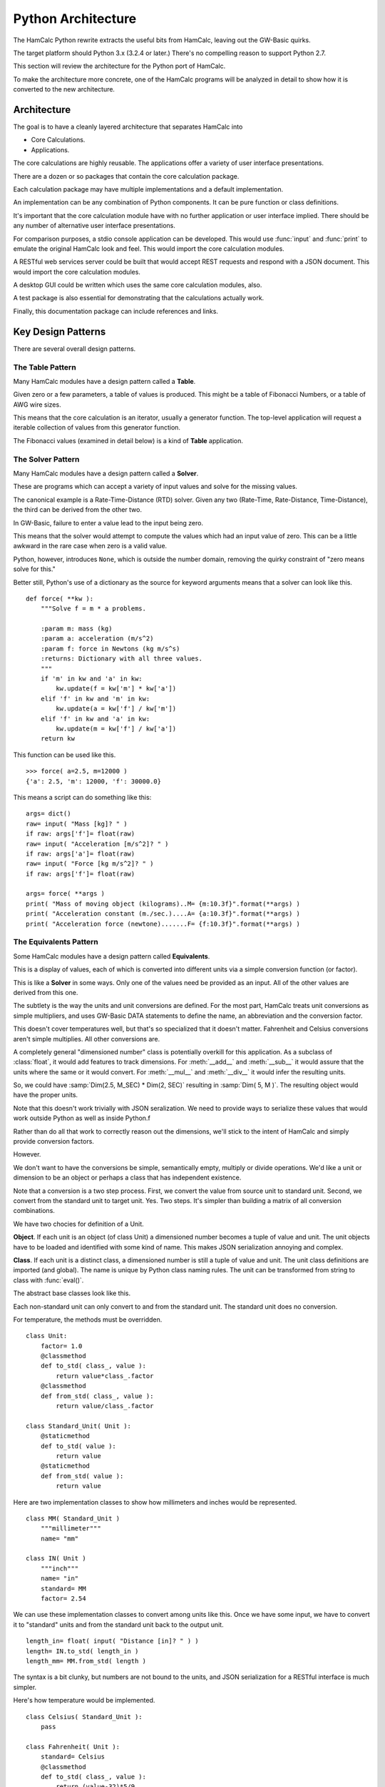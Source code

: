 ###################
Python Architecture
###################

The HamCalc Python rewrite extracts the useful bits from HamCalc, leaving out the GW-Basic quirks.

The target platform should Python 3.x (3.2.4 or later.) There's no compelling
reason to support Python 2.7.

This section will review the architecture for the Python port of HamCalc.

To make the architecture more concrete, one of the HamCalc programs will be
analyzed in detail to show how it is converted to the new architecture.

Architecture
=============

The goal is to have a cleanly layered architecture that separates HamCalc
into

-   Core Calculations.

-   Applications.

The core calculations are highly reusable.  The applications offer a variety of user interface presentations.

There are a dozen or so packages that contain the core calculation package.

Each calculation package may have multiple implementations and a default implementation.

An implementation can be any combination of Python components. It can be pure function or class definitions.

It's important that the core calculation module have with no further
application or user interface implied.
There should be any number of alternative user interface presentations.

For comparison purposes, a stdio console application can be developed.
This would use :func:`input` and :func:`print` to emulate the original
HamCalc look and feel. This would import
the core calculation modules.

A RESTful web services server could be built that would accept
REST requests and respond with a JSON document. This would import
the core calculation modules.

A desktop GUI could be written which uses
the same core calculation modules, also.

A test package is also essential for demonstrating that the calculations
actually work.

Finally, this documentation package can include references and links.

Key Design Patterns
====================

There are several overall design patterns.

The **Table** Pattern
------------------------

Many HamCalc modules have a design pattern called a **Table**.

Given zero or a few parameters, a table of values is produced.
This might be a table of Fibonacci Numbers, or a table of AWG wire sizes.

This means that the core calculation is an iterator, usually a generator
function. The top-level application will request a iterable collection
of values from this generator function.

The Fibonacci values (examined in detail below) is a kind of **Table** application.

The **Solver** Pattern
------------------------

Many HamCalc modules have a design pattern called a **Solver**.

These are programs which can accept a variety of input values and solve for
the missing values.

The canonical example is a Rate-Time-Distance (RTD) solver.
Given any two (Rate-Time, Rate-Distance, Time-Distance), the third can be
derived from the other two.

In GW-Basic, failure to enter a value lead to the input being zero.

This means that the solver would attempt to compute the values which had an input value of zero. This can be a little awkward in the rare case when zero
is a valid value.

Python, however, introduces ``None``, which is outside the number domain,
removing the quirky constraint of "zero means solve for this."

Better still, Python's use of a dictionary as the source for keyword arguments
means that a solver can look like this.

::

    def force( **kw ):
        """Solve f = m * a problems.

        :param m: mass (kg)
        :param a: acceleration (m/s^2)
        :param f: force in Newtons (kg m/s^s)
        :returns: Dictionary with all three values.
        """
        if 'm' in kw and 'a' in kw:
            kw.update(f = kw['m'] * kw['a'])
        elif 'f' in kw and 'm' in kw:
            kw.update(a = kw['f'] / kw['m'])
        elif 'f' in kw and 'a' in kw:
            kw.update(m = kw['f'] / kw['a'])
        return kw

This function can be used like this.

::

    >>> force( a=2.5, m=12000 )
    {'a': 2.5, 'm': 12000, 'f': 30000.0}

This means a script can do something like this:

::

    args= dict()
    raw= input( "Mass [kg]? " )
    if raw: args['f']= float(raw)
    raw= input( "Acceleration [m/s^2]? " )
    if raw: args['a']= float(raw)
    raw= input( "Force [kg m/s^2]? " )
    if raw: args['f']= float(raw)

    args= force( **args )
    print( "Mass of moving object (kilograms)..M= {m:10.3f}".format(**args) )
    print( "Acceleration constant (m./sec.)....A= {a:10.3f}".format(**args) )
    print( "Acceleration force (newtone).......F= {f:10.3f}".format(**args) )


The **Equivalents** Pattern
-----------------------------

Some HamCalc modules have a design pattern called **Equivalents**.

This is a display of values, each of which is converted into different units
via a simple conversion function (or factor).

This is like a **Solver** in some ways. Only one of the values need be provided as an input. All of the other values are derived from this one.

The subtlety is the way the units and unit conversions are defined.
For the most part, HamCalc treats unit conversions as simple multipliers,
and uses GW-Basic DATA statements to define the name, an abbreviation and the
conversion factor.

This doesn't cover temperatures well, but that's so specialized that it doesn't matter.
Fahrenheit and Celsius conversions aren't simple multiplies.
All other conversions are.

A completely general "dimensioned number" class is potentially overkill for
this application. As a subclass of :class:`float`, it would add features to track dimensions. For :meth:`__add__` and :meth:`__sub__` it would assure that
the units where the same or it would convert. For :meth:`__mul__` and :meth:`__div__` it would infer the resulting units.

So, we could have :samp:`Dim(2.5, M_SEC) * Dim(2, SEC)` resulting in
:samp:`Dim( 5, M )`. The resulting object would have the proper units.

Note that this doesn't work trivially with JSON seralization. We need to provide ways
to serialize these values that would work outside Python as well as inside Python.f

Rather than do all that work to correctly reason out the dimensions, we'll
stick to the intent of HamCalc and simply provide conversion factors.

However.

We don't want to have the conversions be simple, semantically empty, multiply
or divide operations. We'd like a unit or dimension to be an object or perhaps
a class that has independent existence.

Note that a conversion is a two step process.  First, we convert the value from source unit to standard unit. Second, we convert from the standard unit to target unit. Yes. Two steps. It's simpler than building a matrix of all conversion combinations.

We have two chocies for definition of a Unit.

**Object**. If each unit is an object (of class Unit) a dimensioned number becomes a tuple of value and unit. The unit objects have to be loaded and identified with
some kind of name. This makes JSON serialization annoying and complex.

**Class**. If each unit is a distinct class, a dimensioned number is still a tuple of value and unit. The unit class definitions are imported (and global).
The name is unique by Python class naming rules. The unit can be transformed
from string to class with :func:`eval()`.

The abstract base classes look like this.

Each non-standard unit can only convert to and from the standard unit.
The standard unit does no conversion.

For temperature, the methods must be overridden.

::

    class Unit:
        factor= 1.0
        @classmethod
        def to_std( class_, value ):
            return value*class_.factor
        @classmethod
        def from_std( class_, value ):
            return value/class_.factor

    class Standard_Unit( Unit ):
        @staticmethod
        def to_std( value ):
            return value
        @staticmethod
        def from_std( value ):
            return value

Here are two implementation classes to show how millimeters and inches would
be represented.

::

    class MM( Standard_Unit )
        """millimeter"""
        name= "mm"

    class IN( Unit )
        """inch"""
        name= "in"
        standard= MM
        factor= 2.54

We can use these implementation classes to convert among units like this.
Once we have some input, we have to convert it to "standard" units
and from the standard unit back to the output unit.

::

    length_in= float( input( "Distance [in]? " ) )
    length= IN.to_std( length_in )
    length_mm= MM.from_std( length )

The syntax is a bit clunky, but numbers are not bound to the units, and
JSON serialization for a RESTful interface is much simpler.

Here's how temperature would be implemented.

::

    class Celsius( Standard_Unit ):
        pass

    class Fahrenheit( Unit ):
        standard= Celsius
        @classmethod
        def to_std( class_, value ):
            return (value-32)*5/9
        @classmethod
        def from_std( class_, value ):
            return 32+value*9/5

Unit Testing
=============

For the most part, these programs are very simple.

Doctest should cover enough basees without too much brain-cramping.

Each claculation module docstring should contain doctest examples.

Class and function docstrings can also contain additional doctest examples.

We can run the doctest suite with this command:

::

    python3.2 python/test/__main__.py

We can also run the doctest suite with this command in the :file:`doc` directory. This uses the Sphinx Doctest module.

::

    make doctest

Legacy Example
==============

Let's pick one HamCalc program, :file:`FIBON.BAS`, to examine in detail.

This program has three essential features buried in it.

1.  A display of background or introductory information.

2.  A calculation of 22 values from a Fibonacci series and the ratio of adjacent values. This produces a **Table**.
    The standard series starts with 1, 1, 2, 3. This program, however,
    seems to be able to compute series that don't start with 1.

3.  A calculation of a "reverse" Fibonacci series using the ratio of adjacent values to approximate something.
    The math is murky and there's a long apology.

It's a little difficult to segregate these three features from the GW-Basic UI
cruft and the sometimes quirky legacy programming style.

Code Overview
-------------

We'll look at five blocks of code from this program.

It's important to note that lines 590-680 demonstrate two essential quirks.
There is both a GW Basic quirk and an original legacy author quirk.

Here's the introductory material that's displayed.

::

    100 PRINT " FIBONACCI SERIES of Numbers"TAB(57)"by George Murphy VE3ERP ";
    110 PRINT
    120 COLOR 7,0
    130 :REM'
    140 PRINT "A Fibonacci series is a series of numbers, positive or negative, in";
    150 PRINT "teger or"
    160 PRINT "decimal, where each number is the sum of the two preceding numbers."
    170 PRINT
    180 PRINT "The Fibonacci Ratio R is the value of any number in the series divi";
    190 PRINT "ded by the"
    200 PRINT "previous number. R approaches, but can never reach the Golden Ratio";
    210 PRINT " Phi."
    220 PRINT
    230 PRINT "In cryptograhy (e.g., the DaVinci Code) the Golden Ratio Phi is, li";
    240 PRINT "ke the value"
    250 PRINT "of Pi, an irrational number."
    260 PRINT
    270 COLOR 0,7:PRINT " EQUATIONS: ":COLOR 7,0
    280 PRINT " Pi= 4 x arctangent of 1 radian."
    290 PRINT " Phi= (1/r+1), where r is the Fibonacci Ratio."
    300 PRINT " n = nr² + nr where n is a Finonacci number."
    310 PRINT
    320 COLOR 0,7:PRINT " Commonly accepted practical values are: ":COLOR 7,0
    330 :REM'PRINT
    340 PI#=ATN(1)*4
    350 PRINT " Pi=";PI#;"(approx.)"
    360 PRINT " Phi=1.618033989 (approx.)"
    370 PHI#=1.618033989#
    380 PRINT

Here's the "progressive series" that this program can produce

::

    550 :REM'.....start progressive series
    560 COLOR 7,0,0:CLS
    570 INPUT "ENTER: first number in progressive series";B
    580 IF B=0 THEN B=1
    590 A=0:C=0:R=0:P=0:N=3
    600 CLS:GOSUB 1010
    610 :REM'.....start loop
    620 LOCATE N
    630 IF R=0 OR R>10000000.0! THEN N=N-1
    640 IF C>=10000000.0! THEN COLOR 0,7:PRINT " N>10 million":COLOR 7,0:GOTO 700
    650 PRINT C,TAB(16)R,TAB(45)P,TAB(65)USING "#.######";D
    660 IF N=23 THEN 700
    670 N=N+1
    680 A=B:B=C:C=A+B:R=C/B:P=1/R+1:D=P-(INT(PHI#*1000000.0!)/1000000.0!)
    690 GOTO 610  :REM'continue loop

Here's the "regressive series". We'll try to ignore this.

::

    770 :REM'.....start regressive series
    780 COLOR 7,0,0:CLS
    790 INPUT "ENTER: first number in regressive series";B
    800 IF B<0 THEN B=B*SGN(B)
    810 P=0:N=3:R=PHI#
    820 CLS:GOSUB 1010
    830 :REM'.....start loop
    840 LOCATE N
    850 IF C<1 OR P=0 THEN N=N-1
    860 IF P<0 THEN 920
    870 PRINT C,TAB(16)R,TAB(45)P,TAB(65)USING "#.######";D
    880 IF N=23 THEN 940
    890 N=N+1
    900 C=B:B=C/R:A=C-B:R=B/A:P=1/R+1:D=P-(INT(PHI#*1000000.0!)/1000000.0!)
    910 GOTO 830 :REM'continue loop
    920 VIEW PRINT N TO 24:CLS:VIEW PRINT:LOCATE N:COLOR 0,7
    930 PRINT " Further regression not feasible"

Here's two other bits.

::

    1000 :REM'
    1010 :REM'.....column heading
    1020 PRINT " N (number)"TAB(16)" R (ratio N/previous N)";
    1030 PRINT TAB(45)" P (ratio 1/R+1)"TAB(65)"Diff. (P-Phi)"
    1040 PRINT STRING$(79,205)
    1050 RETURN

::

    1060 :REM'
    1070 :REM'.....regressive disclaimer
    1080 CLS:COLOR 0,7:PRINT " WARNING!":COLOR 7,0
    1090 PRINT
    1100 PRINT "In calculating the second number in a regressive series, it is"
    1110 PRINT "assumed that its ratio to the first number you specify is equal to"
    1120 PRINT "Phi, which is only an approximation of an irrational value."
    1130 PRINT
    1140 PRINT "This can result in somewhat inaccurate regressive values being"
    1150 PRINT "calculated and stoppage of further calculation when a negative"
    1160 PRINT "value is reached."

The rest of the program is menus, user interaction, and a boilerplate
implementation of printscreen.


GW Basic Quirk
---------------

Let's look at this in painful detail. We'll show statements and their net effects.

::

    570 INPUT "ENTER: first number in progressive series";B
    580 IF B=0 THEN B=1

At this point, let's assume that the user entered either 0 or 1 we can assert that ``B`` is 1.

::

    590 A=0:C=0:R=0:P=0:N=3

No mysteries here, we can assert that ``A``, ``C``, ``R`` and ``P`` are 0 and ``N`` is 3.

::

    600 CLS:GOSUB 1010
    610 :REM'.....start loop
    620 LOCATE N

Place headings on the page and move to line 3 to start displaying results

::

    630 IF R=0 OR R>10000000.0! THEN N=N-1

The above statement is bizzarre; a seeming non-sequitur. We'll return to it below.
We do know that ``R`` is initially 0, so ``N`` is now 2.

::

    640 IF C>=10000000.0! THEN COLOR 0,7:PRINT " N>10 million":COLOR 7,0:GOTO 700

Since ``C`` is 0, this has no effect.

::

    650 PRINT C,TAB(16)R,TAB(45)P,TAB(65)USING "#.######";D

We see some output.

-   ``C`` is intended to be a Fibonacci number. In this case it's 0.

-   ``R`` will be the ratio of ``C`` and ``B``, the previous two Fibonacci numbers. :math:`r = F_{n+1}/F{n}`.
    Initially, R is set to 0.

-   ``P`` is :math:`p = 1/r+1`, initially 0.

-   ``D`` will be a delta between ``P`` and :math:`phi`. This is not initialized
    and GW-Basic supplies zero as a default.

::

    660 IF N=23 THEN 700

Since ``N`` was 2, so this has no effect.

::

    670 N=N+1

Now ``N`` is set to 3.

::

    680 A=B:B=C:C=A+B:R=C/B:P=1/R+1:D=P-(INT(PHI#*1000000.0!)/1000000.0!)

Line 680, step by step:

1.  ``A`` is set to 1, the value of ``B``
2.  ``B`` is set to 0, the value of ``C``
3.  ``C`` is set to 1, the sum of ``A`` and ``B``
4.  ``R`` is set to 1/0, the quotient of ``C`` and ``B``.  Wait, what?  Division by zero? Yes. The value will be a number with no meaning. The program does not "crash". Weird.
5.  ``P`` is set to 1/0+1, the quotient of 1 over ``R`` plus 1.  Wait, what?  Division by zero? Again. This value will be a number with no meaning.
6.  ``D`` is set to the difference between ``P`` and a truncated version of :math:`\phi`.

Yes. Without an ON ERROR statement, it appears that division by zero produces a quirky non-error response.

This is **not** knowledge we want to capture.

Really?
-------

Really.

::

    GW-BASIC 3.23
    (C) Copyright Microsoft 1983,1984,1985,1986,1987,1988
    60300 Bytes free
    Ok
    100 A=10:B=0
    110 R=A/B
    120 PRINT "A/B=";R
    130 PRINT "A Quirk"
    140 END
    run
    Division by zero
    A/B= 1.701412E+38
    A Quirk
    Ok

The result of division by zero is two things.

-   An error message.

-   The magical return value is :literal:`1.701412E+38`, ``2.0**127``.

Legacy Author's Quirk
-----------------------

This example also reveals the original author's quirky style of programming.

The first line of output will be an error message. Line 630 is used to
overwrite the error message with a line of output.

Since the value for R may be 0 initially and over 10,000,000 when division by zero occurs, line 630 covers multitude of sins.

Rather than test for zero, or simply fix the initialization, the error is masked. This is **not** knowledge we want to capture.

Essential Features
==================

Let's review the essential features of this program.

-   Generating Fibonacci Series numbers.

    This generator function is then used in a User Interface that computes an interesting
    property of Fibonacci numbers, namely the convergence on :math:`\phi`.

-   A reverse generator that develops a reverse Fibonacci series.
    It's not clear that this is useful or that the approach is mathematically sound.

-   A block of introductory (or background or explanatory) text. This is sometimes as valuable as the numerical output.

The golden ratio is :math:`\frac{1+\sqrt{5}}{2}`. Why this isn't in the original program isn't clear. But it's conspicuous by its absence.

More importantly, there are several ways of tackling this in Python.

Revised Designs
===============

We don't want to be dogmatic about declaring one way "best". We want
considerable latitude in supporting a number of alternate implementations which
have the same API and the same results, but may have different memory
or performance characteristics.

Therefore, we want to have multiple, alternative implementations.

-   ``hamcalc.math.fibon``. The package imports one of the other
    implementations; this provides a handy default implementation.
    This also contains the introductory text.

-   ``hamcalc.math.fibon.func`` is a functional implementation.

-   ``hamcalc.math.fibon.obj`` is an object-oriented implementation.

-   ``hamcalc.math.fibon.ya`` is yet another implementation. Extensibility
    is the point.

We'll look at some senseless and sensible choices for this.

Trivial Rewrite
----------------

The trivial rewrite morphs the GW Basic into a somewhat equivalent
Python. Quirks and all.

::

    def fibon( b ):
        phi= (1+math.sqrt(5))/2
        d= 0
        if b == 0: b= 1
        a, c, r, p, n = 0, 0, 0, 0, 2
        while True:
            yield c, r, p, d
            if n == 23: break
            n += 1
            a, b = b, c
            c = a+b
            r = c/b if b != 0 else 1
            p = 1/r+1
            d = p-phi

This has an awful workaround for the pair of quirks shown above (``c/b if b != 0 else 1``).

This is, of course, dreadful and uninformative. This is not the kind of knowledge that we want to capture.

The point is to capture the knowledge without getting bogged down in GW-Basic
quirks or the original programmer's personal quirks. Perhaps we can do better.

Also, this seems to have a less-than-desirable API. The fixed upper limit
of 23 values seems contrived and arbitrary.

Functional Python
------------------

Here's a Python generator function which produces Fibonacci numbers.

Why a generator? Beacuse we almost always want a collection of numbers; this
iterator will produce that collection very efficiently.

This requires wrapping in another iterator which will stop appropriately.

::

    def fibonacci_iter( f_0=1, f_1=1 ):
        """Yields a sequence of Fibonacci numbers."""
        yield f_0
        while True:
            yield f_1
            f_1, f_0 = f_0+f_1, f_1

Here are two useful wrappers which will add termination conditions to this
iterator.

::

    def until_last( fib_iter, last=10000000 ):
        for f in fib_iter:
            if f > last: break
            yield f

::

    def until_count( fib_iter, count=22 ):
        for f in fib_iter:
            if count == 0: break
            yield f
            count -= 1

The :func:`fibonacci_iter` function will emit a sequence which matches the incorrect HamCalc sequence with
``B==1``.  Note that we've renamed ``B`` to ``f_1``.

::

    list(until_count(fibonacci_iter(f_0=0, f_1=1), count=22))

This function can be used to emit a more typical Fibonacci sequence without the
extra zero at the front.

::

    list(until_count(fibonacci_iter(),count=22))

Or, also, this, which can be useful for some Project Euler problems.

::

    list(until_last(fibonacci_iter(f_0=1, f_1=2), last=10000000))

This API doesn't fit well with other styles of programming.
To make this look like it's build with objects or a single function, we'll need to do a little functional composition.

::

    def fibon_count_iter( f_0=1, f_1=1, count=22 ):
        return until_count(fibonacci_iter(f_0,f_1),count)

Or maybe this.

::

    fibon_count_iter= lambda f_0=1, f_1=1, count=22: until_count(fibonacci_iter(f_0,f_1),count)

Slightly More Complex Generator
-------------------------------

This is a single function that includes both the "last" and "count" tests.
The single function is more complex.

::

    def fibonacci_iter_2( f_0=1, f_1=1, last=None, count=None ):
        if last is not None:
            not_last= lambda f, last=last: f < last
        else:
            not_last= lambda f, last=last: True
        if count is not None:
            not_count= lambda n, count=count: n < count
        else:
            not_count= lambda n, count=count: True
        n= 1
        yield f_0
        while not_last( f_1 ) and not_count( n ):
            n += 1
            yield f_1
            f_1, f_0 = f_0+f_1, f_1

Better?  Perhaps not.

Object-Oriented Python
-----------------------

Here's another variation on the theme. This sticks a little more with OO and
procedural programming.

::

    class Fibonacci:
        """Generates the *n*\ th Fibonacci number."""
        def __init__( self, f_0=1, f_1=1 ):
            self._memo= { 0: f_0, 1: f_1, 2: f_1+f_0 }
        def __call__( self, n ):
            if n not in self._memo:
                f_n = self.__call__( n-1 ) + self.__call__( n-2 )
                self._memo[n]= f_n
            return self._memo[n]

This callable object uses *memoization* to optimize performance.

It can be used like this:

::

    fibon= Fibonacci()
    for i in range(1,22):
        a, b = fibon(i), fibon(i+1)
        print( b, b/a )

This can be wrapped in a generator function to provide functionality similar to
the iterator shown above.

::

    def fibon_count_iter( f_0=1, f_1=1, count=22 ):
        fibon=Fibonacci(f_0, f_1)
        for i in range(count):
            yield fibon(i)

A similar function can be used to generate until some last value is reached.

The Explanations
===================

The explanatory text is a function something like this.

::

    phi= (1+math.sqrt(5))/2

    def intro():
        print( " FIBONACCI SERIES of Numbers", 27*' ', "by George Murphy VE3ERP " )
        print( "A Fibonacci series is a series of numbers, positive or negative, integer or" )
        print( "decimal, where each number is the sum of the two preceding numbers." )
        print()
        print( "The Fibonacci Ratio R is the value of any number in the series divided by the" )
        print( "previous number. R approaches, but can never reach the Golden Ratio Phi." )
        print()
        print( "In cryptograhy (e.g., the DaVinci Code) the Golden Ratio Phi is, like the value" )
        print( "of Pi, an irrational number." )
        print()
        print( " EQUATIONS: " )
        print( " Pi= 4 x arctangent of 1 radian." )
        print( " Phi= (1/r+1), where r is the Fibonacci Ratio." )
        print( " n = nr² + nr where n is a Finonacci number." )
        print()
        print( " Commonly accepted practical values are: " )
        print( " Pi=", math.pi, "(approx.)" )
        print( " Phi=", phi, "(approx.)" )
        print()

There may be better ways to handle this. Here's another possibility.

::

    def intro():
        return """\
     FIBONACCI SERIES of Numbers                             by George Murphy VE3ERP
    A Fibonacci series is a series of numbers, positive or negative, integer or
    decimal, where each number is the sum of the two preceding numbers.

    The Fibonacci Ratio R is the value of any number in the series divided by the
    previous number. R approaches, but can never reach the Golden Ratio Phi.

    In cryptograhy (e.g., the DaVinci Code) the Golden Ratio Phi is, like the value
    of Pi, an irrational number.

     EQUATIONS:
     Pi= 4 x arctangent of 1 radian.
     Phi= (1/r+1), where r is the Fibonacci Ratio.
     n = nr² + nr where n is a Finonacci number.

     Commonly accepted practical values are:
     Pi= 3.141592653589793 (approx.)
     Phi= 1.618033988749895 (approx.)
    """

Note that we don't want to use the official ``__doc__`` string for this.
The ``__doc__`` should focus on API and implementation notes, not general
background. Also, the ``__doc__`` string may have unit test cases in it.

Perhaps we can use RST markup for the ``intro()`` text.

The Equations section could then be rewritten as follows.

-   ``:math:`\pi = 4 \times \arctan 1```

-   ``:math:`\phi \approx (1/r+1)`, where *r* is the Fibonacci Ratio``

-   ``:math:`n = nr^2 + nr`, where *n* is a Finonacci number``

However, this doesn't always render well without a sophisticated math typesetting engine available.

Correcting the minor errors, perhaps this is more sensible.

-   :math:`\pi = 4 \times \arctan 1`.

-   :math:`\phi \approx F_{n+1} / F_{n}`, a number divided by the previous number.

-   :math:`\phi = (1/\phi+1)`.

-   :math:`n = \frac{n}{\phi^2} + \frac{n}{\phi}` or maybe :math:`0 = n\phi^2+n\phi-n`.


The STDIO Application
========================

The point behind our two-tier architecture is to separate the essential
calculation from the final application programs.

The STDIO implementation can easily mimic the original GW-Basic with simple
programs that use simple :func:`print` and :func:`input` features.

We can easily add a menu that mimics the original HamCalc Menu.

That leaves us only having to solve "The Hamdex Problem."

A Sample Program
-----------------

Here is a STDIO-based program that mimics the original GW-Basic with
something like the following.

The Docstring contains the full name of the program that will
be displayed in the menu. This eliminates having a separate list of
programs used to build the menus.

::

    """Fibonacci Series."""

    import math
    import hamcalc.math.fibon as fibon

    print( fibon.intro() )

::

    z= None
    while z != '0':
        print( " To display progressive series (in ascending) order.....press 1 " )
        print( " To display regressive series (in descending) order.....press 2 " )
        print( " To EXIT program........................................press 0 " )
        z= input( "? " )
        if z == '1':
            progressive()
        elif z == '2':
            regressive()

We'll only implement the :func:`progressive` function for now.

::

    def progressive():
        try:
            b= int( input( "ENTER: first number in progressive series" ) )
        except:
            b= 1
        print( "{0:<16s}{1:<30s}{2:<20s}{3:s}".format(
            " N (number)", " R (ratio N/previous N)",
            " P (ratio 1/R+1)", "Diff. (P-Phi)" ) )
        for b, c in pairs( fibon.fibon_count_iter( f_1= b, count=22 ) ):
            r= c/b
            p= 1/r+1
            d= p-phi
            print( "{0:10d}      {1:10g}                    {2:10g}          {3:10g}".format(c, r, p, d) )

This depends on a simple iterator tool that yield the pairs from the values in
the sequence.

::

    def pairs( iterable ):
        a= next(iterable)
        for b in iterable:
            yield a, b
            a= b

The original program was only 133 lines of code. Including several quirks.

This version would be only about 80 or 90 lines of code. The separate
core calculations are only 20 to 30 lines of code. The result is similar
to the original in size and intent.

The Hamdex Problem
--------------------

HamCalc had three indexes of programs.

1.  The 449 files themselves with names and embedded ``REM`` remarks.

2.  The index buried in the menu system as ``DATA`` statements in  :file:`MENU/HCAL-X.BAS`.

3.  The Hamdex file, :file:`INDEX/HAMDEX.FIL`.

Clearly, these are not going to agree. For evidence, see :ref:`legacy`.

The Pythonic solution is to develop the
indices from one source, the programs themselves.
Docstrings and global variables are typically used for this.

For example, we might do something like this.

::

    """The name.

    Other notes.
    """
    __hamdex__ = "Heading, Subheading, Note"
    __version__ = "2.1"

This *could* work to support the indexing operations.

Some programs have multiple Hamdex categories, making this simplistic approach
less than optimal. We could complicate the global ``__hamdex__`` variable.

::

    """The name.

    Etc.
    """
    __hamdex__ = ["Heading, Subheading, Note", "Heading, Subheading, Note"]
    __version__ = "2.1"

Or, we can parse the docstring comments to get two things:

1.  The formal name of the program; different from the filename.

2.  The various Hamdex Heading, Subheading and Note to create a big index.

While full-up RST parsing seems like overkill, there may be an intermediate level of docstring parsing that can separate a name from Hamdex information.

::

    """The Name.

    :index:`heading, subheading, note`
    :index:`another heading, subheading, note`
    """
    __version__ = "2.1"

Or, we could use "trove classifiers", where "Topic" is a required keyword.
This is somewhat simpler to parse, and fits with the PyPi trove index already
used for other Python programs.

::

    """The Name.

    Topic :: Heading :: Subheading :: Note
    Topic :: Another Heading :: Subheading :: Note
    """
    __version__ = "2.1"

Or, we could simply clone lines from the Hamdex File in the existing CSV notation.

::

    """The Name.

    "Heading",", Subheading",", Note"
    "Another Heading",", Subheading",", Note"
    """

[Yes, the ``", Subheading"`` is typical; it's a quirk; the
comma is an obvious assumption.]

We could even decorate the CSV lines with ``..  csv-table::``, but
that doesn't seem essential.

We'll opt for the third style because of the copy-and-paste simplicity of
moving lines from :file:`INDEX/HAMDEX.FIL` into the docstring comments.

RESTful Web Service
====================

The point behind our two-tier architecture is to separate the essential
calculation from the final application programs.
We can  wrap our :func:`fibon_count_iter` function in a RESTful web services wrapper.

Simple WSGI Application
------------------------

We'll show this example using the WSGI libraries, since they're the most
"composable". We can easily add URL path hierarchy that orgranizes disparate
WSGI-compliant applications.

This will use a URL to describe the sequence required, and the result is a
JSON document containing the requested Fibonacci numbers.

::

    http://localhost:8080/fibonacci/?f_0=0&f_1=1&count=22

Given this service, an HTML page or a JavaScript program could present a user
interface similar to the original HamCalc output.

::

    from hamcalc import fibon_count_iter, fibon_last_iter
    from wsgiref.simple_server import make_server
    import urllib.parse
    import json

    def fibonacci_app(environ, start_response):
        args= urllib.parse.parse_qs( environ['QUERY_STRING']  )
        assert set(args.keys()) < {"f_0","f_1","last","count"}
        req= {}
        if 'f_0' in args:
            req['f_0']= int(args['f_0'][0])
        if 'f_1' in args:
            req['f_1']= int(args['f_1'][0])

        if 'count' in args:
            req['count']= int(args['count'][0])
            result= list(fibon_count_iter(**req))
        # elif 'last' in args: etc.

        document= {
            'request': args,
            'response': result,
            }

        status = '200 OK'
        headers = [('Content-type', 'application/json')]
        start_response(status, headers)
        return [json.dumps( document ).encode('UTF-8')]

    httpd = make_server('', 8080, fibonacci_app)
    print( "Serving on port 8080..." )
    # Serve until process is killed
    httpd.serve_forever()

The point is not to be a complete web spplication. The point is to be a usable
RESTful web service.

Much of Hamlcalc can be easily wrapped in similar ``GET``-based HTTP requests.

Note that some of the requests will return a diagram or image, others will return values. Some requests will will include both.

Intro Text and Other Features
------------------------------

We could handle the intro text by checking the ``QUERY_STRING`` or ``REQUEST_METHOD``.
If there is no ``QUERY_STRING`` (or ``REQUEST_METHOD`` is HEAD) the application respond with the intro text instead of performing the calculation.

While appealingly simple, this tends to limit future implementation choices.

We should use a more properly RESTful URL to determine what kind of response was expected: some introductory HTML or the results of a calculation. In the case where there are multiple modes or choices, this calculation request can specify
appropriate details.

This gets the intro page.

::

    http://localhost:8080/fibonacci/anything.html

The ``anything`` could be ``index`` or ``introduction`` or ``help`` or ``background`` or ``explanation`` or -- well -- anything.

This does the "progressive" calculation of the series.

::

    http://localhost:8080/fibonacci/series.json?f_0=0&f_1=1&count=22

We could use a different request for a "regressive" calculation.

We can also implement an HTML form to provide a simple, default API, FWIW.
